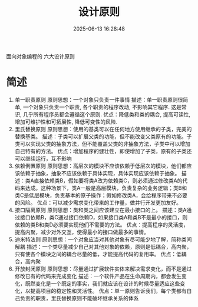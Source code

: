 #+title: 设计原则
#+date: 2025-06-13 16:28:48
#+hugo_section: docs
#+hugo_bundle: prog_base/principles
#+export_file_name: index
#+hugo_weight: 3
#+hugo_draft: false
#+hugo_auto_set_lastmod: t
#+hugo_custom_front_matter: :bookCollapseSection false

面向对象编程的 六大设计原则

#+hugo: more

* 简述
  1. 单一职责原则
     原则思想：一个对象只负责一件事情
     描述：单一职责原则很简单, 一个对象只负责一个职责, 各个职责的程序改动, 不影响其它程序. 这是常识, 几乎所有程序员都会遵循这个原则.
     优点：降低类和类的耦合, 提高可读性, 增加可维护性和可拓展性, 降低可变性的风险.
  2. 里氏替换原则
     原则思想：使用的基类可以在任何地方使用继承的子类，完美的替换基类。
     描述：子类可以扩展父类的功能，但不能改变父类原有的功能。子类可以实现父类的抽象方法，但不能覆盖父类的非抽象方法，子类中可以增加自己特有的方法。
     优点：增加程序的健壮性，即使增加了子类，原有的子类还可以继续运行，互不影响
  3. 依赖倒置原则
     原则思想：高层次的模块不应该依赖于低层次的模块，他们都应该依赖于抽象，抽象不应该依赖于具体实现，具体实现应该依赖于抽象。
     描述：类A直接依赖类B，假如要将类A改为依赖类C，则必须通过修改类A的代码来达成。这种场景下，类A一般是高层模块，负责复杂的业务逻辑；类B和类C是低层模块，负责基本的原子操作；假如修改类A，会给程序带来不必要的风险。
     优点：可以减少需求变化带来的工作量，做并行开发更加友好。
  4. 接口隔离原则
     原则思想：类和类之间应该建立在最小接口的上。
     描述：类A通过接口依赖B，类C通过接口依赖D，如果接口类A和类B不是最小的接口，则依赖的类B和类D必须要实现他们不需要的方法。
     优点：提高程序的灵活度，提高内聚，减少对外交互，使得最小的接口做最多的事情。
  5. 迪米特法则
     原则思想：一个对象应当对其他对象有尽可能少地了解，简称类间解耦
     描述：一个类尽量减少自己对其他对象的依赖，原则是低耦合，高内聚，只有使各个模块之间的耦合尽量的低，才能提高代码的复用率。
     优点：低耦合，高内聚
  6. 开放封闭原则
     原则思想：尽量通过扩展软件实体来解决需求变化，而不是通过修改已有的代码来完成变化
     描述：一个软件产品在生命周期内，都会发生变化，既然变化是一个既定的事实，我们就应该在设计的时候尽量适应这些变化，以提高项目的稳定性和灵活性。
     优点：单一原则告诉我们，每个类都有自己负责的职责，里氏替换原则不能破坏继承关系的体系
